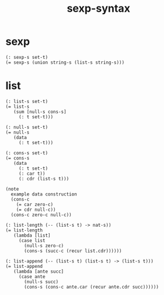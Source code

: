 #+html_head: <link rel="stylesheet" href="css/org-page-no-toc.css"/>
#+title: sexp-syntax

* sexp

  #+begin_src cicada
  (: sexp-s set-t)
  (= sexp-s (union string-s (list-s string-s)))
  #+end_src

* list

  #+begin_src cicada
  (: list-s set-t)
  (= list-s
     (sum [null-s cons-s]
       (: t set-t)))

  (: null-s set-t)
  (= null-s
     (data
       (: t set-t)))

  (: cons-s set-t)
  (= cons-s
     (data
       (: t set-t)
       (: car t))
       (: cdr (list-s t)))

  (note
    example data construction
    (cons-c
      (= car zero-c)
      (= cdr null-c))
    (cons-c zero-c null-c))

  (: list-length (-- (list-s t) -> nat-s))
  (= list-length
     (lambda [list]
       (case list
         (null-s zero-c)
         (cons-s (succ-c (recur list.cdr))))))

  (: list-append (-- (list-s t) (list-s t) -> (list-s t)))
  (= list-append
     (lambda [ante succ]
       (case ante
         (null-s succ)
         (cons-s (cons-c ante.car (recur ante.cdr succ))))))
  #+end_src
